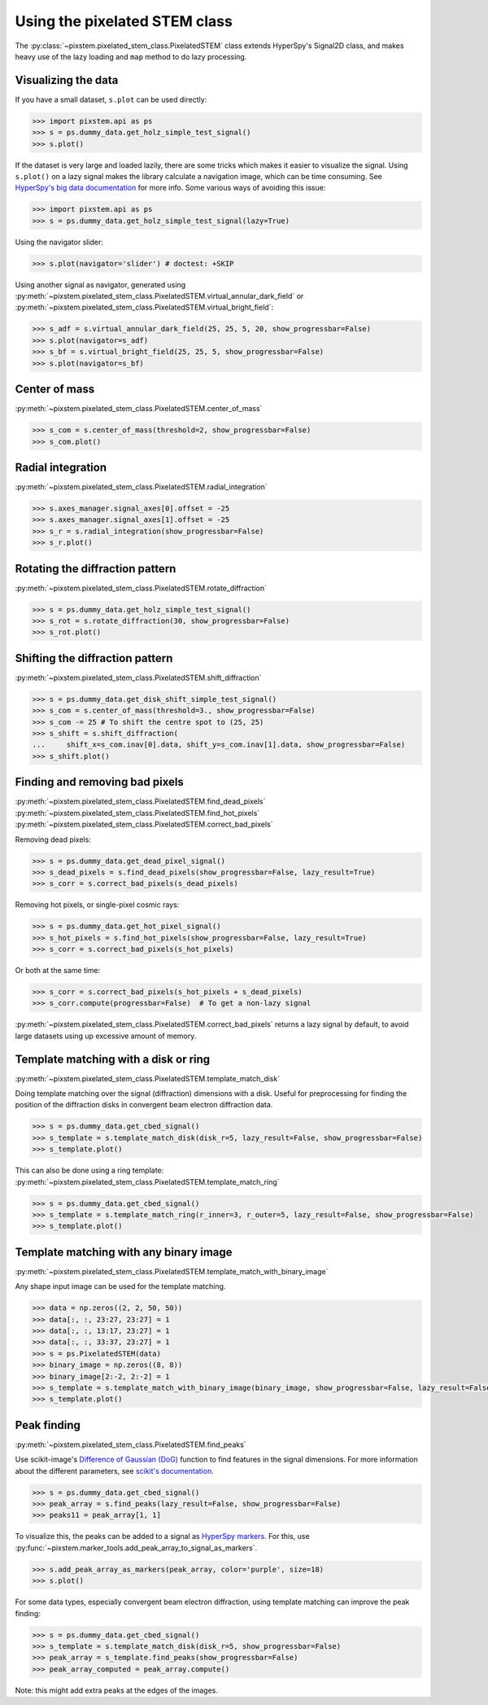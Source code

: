 .. _using_pixelated_stem_class:

==============================
Using the pixelated STEM class
==============================

The :py:class:`~pixstem.pixelated_stem_class.PixelatedSTEM` class extends HyperSpy's Signal2D class, and makes heavy use of the lazy loading and ``map`` method to do lazy processing.


Visualizing the data
--------------------

If you have a small dataset, ``s.plot`` can be used directly:

.. code-block:: python

    >>> import pixstem.api as ps
    >>> s = ps.dummy_data.get_holz_simple_test_signal()
    >>> s.plot()

If the dataset is very large and loaded lazily, there are some tricks which makes it easier to visualize the signal.
Using ``s.plot()`` on a lazy signal makes the library calculate a navigation image, which can be time consuming.
See `HyperSpy's big data documentation <http://hyperspy.org/hyperspy-doc/current/user_guide/big_data.html#navigator-plot>`_ for more info.
Some various ways of avoiding this issue:

.. code-block:: python

    >>> import pixstem.api as ps
    >>> s = ps.dummy_data.get_holz_simple_test_signal(lazy=True)

Using the navigator slider:

.. code-block:: python

    >>> s.plot(navigator='slider') # doctest: +SKIP

Using another signal as navigator, generated using :py:meth:`~pixstem.pixelated_stem_class.PixelatedSTEM.virtual_annular_dark_field` or :py:meth:`~pixstem.pixelated_stem_class.PixelatedSTEM.virtual_bright_field`:

.. code-block:: python

    >>> s_adf = s.virtual_annular_dark_field(25, 25, 5, 20, show_progressbar=False)
    >>> s.plot(navigator=s_adf)
    >>> s_bf = s.virtual_bright_field(25, 25, 5, show_progressbar=False)
    >>> s.plot(navigator=s_bf)


Center of mass
--------------

:py:meth:`~pixstem.pixelated_stem_class.PixelatedSTEM.center_of_mass`

.. code-block:: python

    >>> s_com = s.center_of_mass(threshold=2, show_progressbar=False)
    >>> s_com.plot()


Radial integration
------------------

:py:meth:`~pixstem.pixelated_stem_class.PixelatedSTEM.radial_integration`

.. code-block:: python

    >>> s.axes_manager.signal_axes[0].offset = -25
    >>> s.axes_manager.signal_axes[1].offset = -25
    >>> s_r = s.radial_integration(show_progressbar=False)
    >>> s_r.plot()


Rotating the diffraction pattern
--------------------------------

:py:meth:`~pixstem.pixelated_stem_class.PixelatedSTEM.rotate_diffraction`

.. code-block:: python

    >>> s = ps.dummy_data.get_holz_simple_test_signal()
    >>> s_rot = s.rotate_diffraction(30, show_progressbar=False)
    >>> s_rot.plot()


Shifting the diffraction pattern
--------------------------------

:py:meth:`~pixstem.pixelated_stem_class.PixelatedSTEM.shift_diffraction`

.. code-block:: python

    >>> s = ps.dummy_data.get_disk_shift_simple_test_signal()
    >>> s_com = s.center_of_mass(threshold=3., show_progressbar=False)
    >>> s_com -= 25 # To shift the centre spot to (25, 25)
    >>> s_shift = s.shift_diffraction(
    ...     shift_x=s_com.inav[0].data, shift_y=s_com.inav[1].data, show_progressbar=False)
    >>> s_shift.plot()


Finding and removing bad pixels
--------------------------------

:py:meth:`~pixstem.pixelated_stem_class.PixelatedSTEM.find_dead_pixels`
:py:meth:`~pixstem.pixelated_stem_class.PixelatedSTEM.find_hot_pixels`
:py:meth:`~pixstem.pixelated_stem_class.PixelatedSTEM.correct_bad_pixels`

Removing dead pixels:

.. code-block:: python

    >>> s = ps.dummy_data.get_dead_pixel_signal()
    >>> s_dead_pixels = s.find_dead_pixels(show_progressbar=False, lazy_result=True)
    >>> s_corr = s.correct_bad_pixels(s_dead_pixels)


Removing hot pixels, or single-pixel cosmic rays:

.. code-block:: python

    >>> s = ps.dummy_data.get_hot_pixel_signal()
    >>> s_hot_pixels = s.find_hot_pixels(show_progressbar=False, lazy_result=True)
    >>> s_corr = s.correct_bad_pixels(s_hot_pixels)


Or both at the same time:

.. code-block:: python

    >>> s_corr = s.correct_bad_pixels(s_hot_pixels + s_dead_pixels)
    >>> s_corr.compute(progressbar=False)  # To get a non-lazy signal


:py:meth:`~pixstem.pixelated_stem_class.PixelatedSTEM.correct_bad_pixels` returns a lazy signal
by default, to avoid large datasets using up excessive amount of memory.


.. _template_match_disk:

Template matching with a disk or ring
-------------------------------------

:py:meth:`~pixstem.pixelated_stem_class.PixelatedSTEM.template_match_disk`

Doing template matching over the signal (diffraction) dimensions with a disk.
Useful for preprocessing for finding the position of the diffraction disks in
convergent beam electron diffraction data.

.. code-block:: python

    >>> s = ps.dummy_data.get_cbed_signal()
    >>> s_template = s.template_match_disk(disk_r=5, lazy_result=False, show_progressbar=False)
    >>> s_template.plot()


.. image:: images/template_match/cbed_diff.jpg
    :scale: 49 %

.. image:: images/template_match/cbed_template.jpg
    :scale: 49 %

This can also be done using a ring template: :py:meth:`~pixstem.pixelated_stem_class.PixelatedSTEM.template_match_ring`

.. code-block:: python

    >>> s = ps.dummy_data.get_cbed_signal()
    >>> s_template = s.template_match_ring(r_inner=3, r_outer=5, lazy_result=False, show_progressbar=False)
    >>> s_template.plot()


.. image:: images/template_match/cbed_ring_template.jpg
    :scale: 49 %


.. _template_match_binary_image:

Template matching with any binary image
---------------------------------------

:py:meth:`~pixstem.pixelated_stem_class.PixelatedSTEM.template_match_with_binary_image`

Any shape input image can be used for the template matching.

.. code-block:: python

    >>> data = np.zeros((2, 2, 50, 50))
    >>> data[:, :, 23:27, 23:27] = 1
    >>> data[:, :, 13:17, 23:27] = 1
    >>> data[:, :, 33:37, 23:27] = 1
    >>> s = ps.PixelatedSTEM(data)
    >>> binary_image = np.zeros((8, 8))
    >>> binary_image[2:-2, 2:-2] = 1
    >>> s_template = s.template_match_with_binary_image(binary_image, show_progressbar=False, lazy_result=False)
    >>> s_template.plot()


.. image:: images/template_match/square_diff.jpg
    :scale: 49 %

.. image:: images/template_match/square_diff_template.jpg
    :scale: 49 %


.. _peak_finding:

Peak finding
------------

:py:meth:`~pixstem.pixelated_stem_class.PixelatedSTEM.find_peaks`

Use scikit-image's `Difference of Gaussian (DoG) <http://scikit-image.org/docs/dev/api/skimage.feature.html#blob-dog>`_ function to find features in the signal dimensions.
For more information about the different parameters, see `scikit's documentation <http://scikit-image.org/docs/dev/api/skimage.feature.html#blob-dog>`_.

.. code-block:: python

    >>> s = ps.dummy_data.get_cbed_signal()
    >>> peak_array = s.find_peaks(lazy_result=False, show_progressbar=False)
    >>> peaks11 = peak_array[1, 1]


To visualize this, the peaks can be added to a signal as `HyperSpy markers <http://hyperspy.org/hyperspy-doc/current/user_guide/visualisation.html#markers>`_.
For this, use :py:func:`~pixstem.marker_tools.add_peak_array_to_signal_as_markers`.

.. code-block:: python

    >>> s.add_peak_array_as_markers(peak_array, color='purple', size=18)
    >>> s.plot()

.. image:: images/peak_finding/cbed_with_peaks.jpg
    :scale: 49 %

For some data types, especially convergent beam electron diffraction, using template matching can improve the peak finding:

.. code-block:: python

    >>> s = ps.dummy_data.get_cbed_signal()
    >>> s_template = s.template_match_disk(disk_r=5, show_progressbar=False)
    >>> peak_array = s_template.find_peaks(show_progressbar=False)
    >>> peak_array_computed = peak_array.compute()


Note: this might add extra peaks at the edges of the images.
